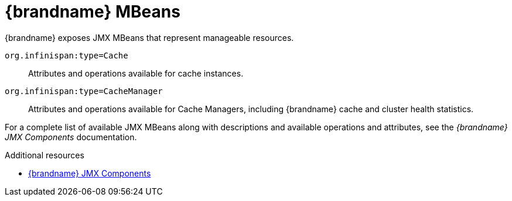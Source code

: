 [id='jmx-mbeans_{context}']
= {brandname} MBeans
{brandname} exposes JMX MBeans that represent manageable resources.

`org.infinispan:type=Cache`:: Attributes and operations available for cache instances.
`org.infinispan:type=CacheManager`:: Attributes and operations available for Cache Managers, including {brandname} cache and cluster health statistics.

For a complete list of available JMX MBeans along with descriptions and
available operations and attributes, see the _{brandname} JMX Components_
documentation.

[role="_additional-resources"]
.Additional resources
* link:../../apidocs/jmxComponents.html[{brandname} JMX Components]

